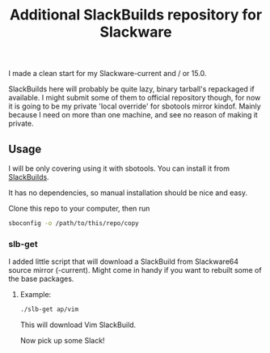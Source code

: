 #+title: Additional SlackBuilds repository for Slackware

I made a clean start for my Slackware-current and / or 15.0.

SlackBuilds here will probably be quite lazy, binary tarball's repackaged if available.
I might submit some of them to official repository though, for now it is going to be my
private 'local override' for sbotools mirror kindof. Mainly because I need on more than
one machine, and see no reason of making it private.

** Usage

I will be only covering using it with sbotools. You can install it from [[https://slackbuilds.org/repository/15.0/system/sbotools/][SlackBuilds]].

It has no dependencies, so manual installation should be nice and easy.

Clone this repo to your computer, then run

#+begin_src sh
sboconfig -o /path/to/this/repo/copy
#+end_src

*** slb-get

I added little script that will download a SlackBuild from Slackware64 source
mirror (-current). Might come in handy if you want to rebuilt some of the base
packages.

**** Example:

#+begin_src sh
./slb-get ap/vim
#+end_src

This will download Vim SlackBuild.

Now pick up some Slack!
